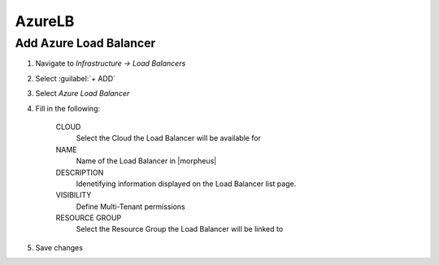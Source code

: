 AzureLB
-------

Add Azure Load Balancer
^^^^^^^^^^^^^^^^^^^^^^^

#. Navigate to `Infrastructure -> Load Balancers`
#. Select :guilabel:`+ ADD`
#. Select `Azure Load Balancer`
#. Fill in the following:

    CLOUD
      Select the Cloud the Load Balancer will be available for
    NAME
      Name of the Load Balancer in |morpheus|
    DESCRIPTION
      Idenetifying information displayed on the Load Balancer list page.
    VISIBILITY
      Define Multi-Tenant permissions
    RESOURCE GROUP
      Select the Resource Group the Load Balancer will be linked to

#. Save changes
